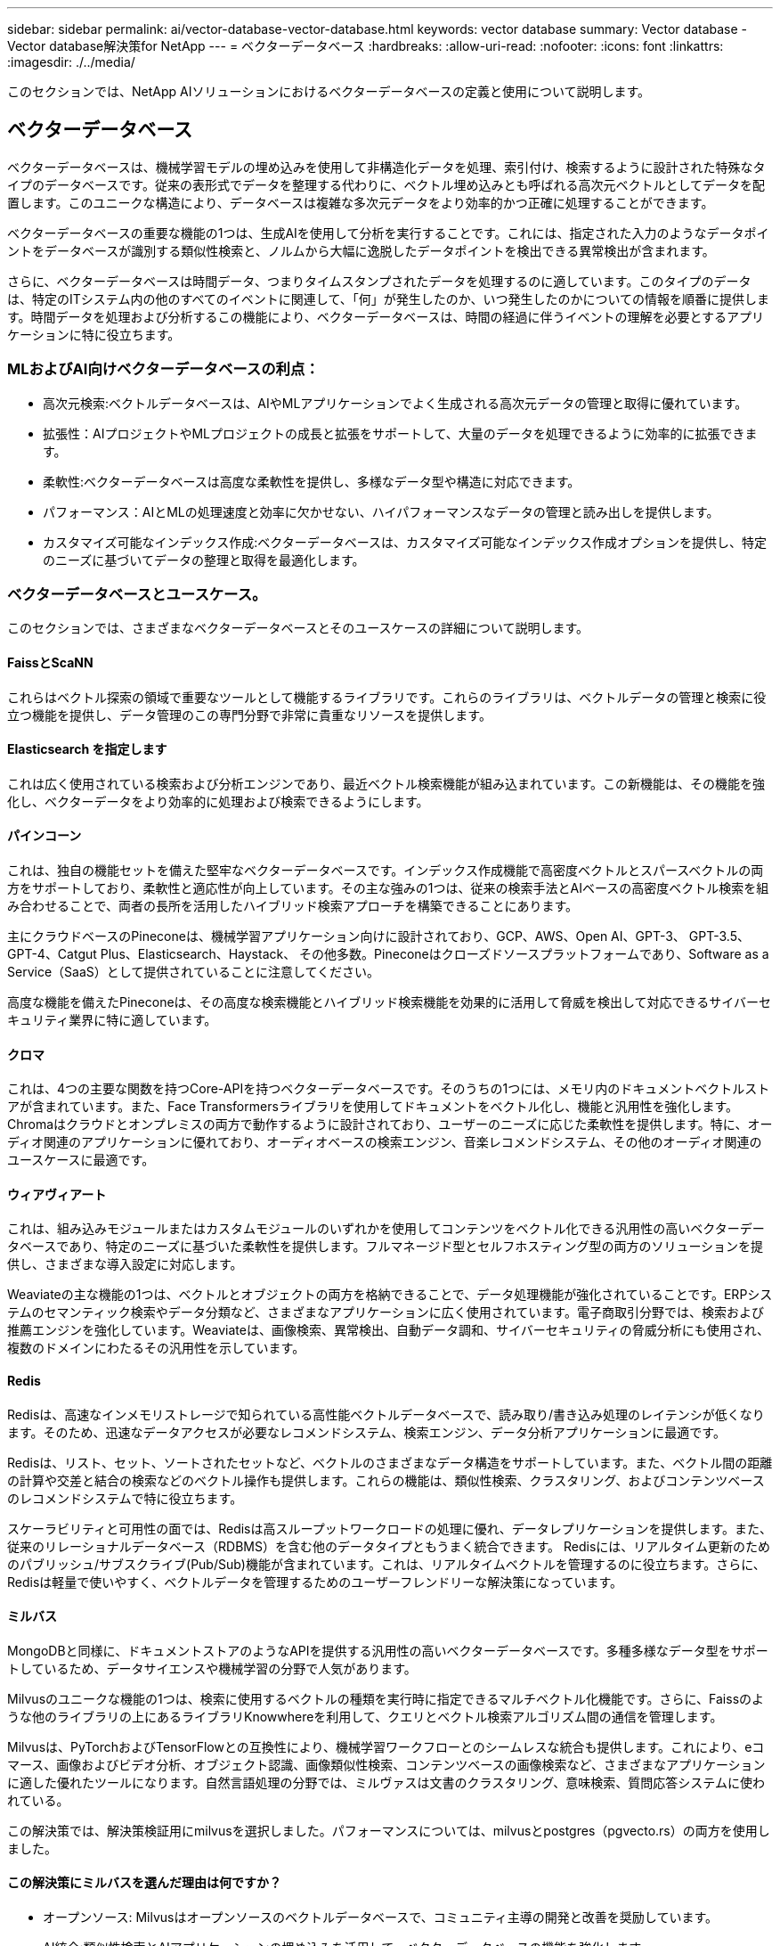 ---
sidebar: sidebar 
permalink: ai/vector-database-vector-database.html 
keywords: vector database 
summary: Vector database - Vector database解決策for NetApp 
---
= ベクターデータベース
:hardbreaks:
:allow-uri-read: 
:nofooter: 
:icons: font
:linkattrs: 
:imagesdir: ./../media/


[role="lead"]
このセクションでは、NetApp AIソリューションにおけるベクターデータベースの定義と使用について説明します。



== ベクターデータベース

ベクターデータベースは、機械学習モデルの埋め込みを使用して非構造化データを処理、索引付け、検索するように設計された特殊なタイプのデータベースです。従来の表形式でデータを整理する代わりに、ベクトル埋め込みとも呼ばれる高次元ベクトルとしてデータを配置します。このユニークな構造により、データベースは複雑な多次元データをより効率的かつ正確に処理することができます。

ベクターデータベースの重要な機能の1つは、生成AIを使用して分析を実行することです。これには、指定された入力のようなデータポイントをデータベースが識別する類似性検索と、ノルムから大幅に逸脱したデータポイントを検出できる異常検出が含まれます。

さらに、ベクターデータベースは時間データ、つまりタイムスタンプされたデータを処理するのに適しています。このタイプのデータは、特定のITシステム内の他のすべてのイベントに関連して、「何」が発生したのか、いつ発生したのかについての情報を順番に提供します。時間データを処理および分析するこの機能により、ベクターデータベースは、時間の経過に伴うイベントの理解を必要とするアプリケーションに特に役立ちます。



=== MLおよびAI向けベクターデータベースの利点：

* 高次元検索:ベクトルデータベースは、AIやMLアプリケーションでよく生成される高次元データの管理と取得に優れています。
* 拡張性：AIプロジェクトやMLプロジェクトの成長と拡張をサポートして、大量のデータを処理できるように効率的に拡張できます。
* 柔軟性:ベクターデータベースは高度な柔軟性を提供し、多様なデータ型や構造に対応できます。
* パフォーマンス：AIとMLの処理速度と効率に欠かせない、ハイパフォーマンスなデータの管理と読み出しを提供します。
* カスタマイズ可能なインデックス作成:ベクターデータベースは、カスタマイズ可能なインデックス作成オプションを提供し、特定のニーズに基づいてデータの整理と取得を最適化します。




=== ベクターデータベースとユースケース。

このセクションでは、さまざまなベクターデータベースとそのユースケースの詳細について説明します。



==== FaissとScaNN

これらはベクトル探索の領域で重要なツールとして機能するライブラリです。これらのライブラリは、ベクトルデータの管理と検索に役立つ機能を提供し、データ管理のこの専門分野で非常に貴重なリソースを提供します。



==== Elasticsearch を指定します

これは広く使用されている検索および分析エンジンであり、最近ベクトル検索機能が組み込まれています。この新機能は、その機能を強化し、ベクターデータをより効率的に処理および検索できるようにします。



==== パインコーン

これは、独自の機能セットを備えた堅牢なベクターデータベースです。インデックス作成機能で高密度ベクトルとスパースベクトルの両方をサポートしており、柔軟性と適応性が向上しています。その主な強みの1つは、従来の検索手法とAIベースの高密度ベクトル検索を組み合わせることで、両者の長所を活用したハイブリッド検索アプローチを構築できることにあります。

主にクラウドベースのPineconeは、機械学習アプリケーション向けに設計されており、GCP、AWS、Open AI、GPT-3、 GPT-3.5、GPT-4、Catgut Plus、Elasticsearch、Haystack、 その他多数。Pineconeはクローズドソースプラットフォームであり、Software as a Service（SaaS）として提供されていることに注意してください。

高度な機能を備えたPineconeは、その高度な検索機能とハイブリッド検索機能を効果的に活用して脅威を検出して対応できるサイバーセキュリティ業界に特に適しています。



==== クロマ

これは、4つの主要な関数を持つCore-APIを持つベクターデータベースです。そのうちの1つには、メモリ内のドキュメントベクトルストアが含まれています。また、Face Transformersライブラリを使用してドキュメントをベクトル化し、機能と汎用性を強化します。
Chromaはクラウドとオンプレミスの両方で動作するように設計されており、ユーザーのニーズに応じた柔軟性を提供します。特に、オーディオ関連のアプリケーションに優れており、オーディオベースの検索エンジン、音楽レコメンドシステム、その他のオーディオ関連のユースケースに最適です。



==== ウィアヴィアート

これは、組み込みモジュールまたはカスタムモジュールのいずれかを使用してコンテンツをベクトル化できる汎用性の高いベクターデータベースであり、特定のニーズに基づいた柔軟性を提供します。フルマネージド型とセルフホスティング型の両方のソリューションを提供し、さまざまな導入設定に対応します。

Weaviateの主な機能の1つは、ベクトルとオブジェクトの両方を格納できることで、データ処理機能が強化されていることです。ERPシステムのセマンティック検索やデータ分類など、さまざまなアプリケーションに広く使用されています。電子商取引分野では、検索および推薦エンジンを強化しています。Weaviateは、画像検索、異常検出、自動データ調和、サイバーセキュリティの脅威分析にも使用され、複数のドメインにわたるその汎用性を示しています。



==== Redis

Redisは、高速なインメモリストレージで知られている高性能ベクトルデータベースで、読み取り/書き込み処理のレイテンシが低くなります。そのため、迅速なデータアクセスが必要なレコメンドシステム、検索エンジン、データ分析アプリケーションに最適です。

Redisは、リスト、セット、ソートされたセットなど、ベクトルのさまざまなデータ構造をサポートしています。また、ベクトル間の距離の計算や交差と結合の検索などのベクトル操作も提供します。これらの機能は、類似性検索、クラスタリング、およびコンテンツベースのレコメンドシステムで特に役立ちます。

スケーラビリティと可用性の面では、Redisは高スループットワークロードの処理に優れ、データレプリケーションを提供します。また、従来のリレーショナルデータベース（RDBMS）を含む他のデータタイプともうまく統合できます。
Redisには、リアルタイム更新のためのパブリッシュ/サブスクライブ(Pub/Sub)機能が含まれています。これは、リアルタイムベクトルを管理するのに役立ちます。さらに、Redisは軽量で使いやすく、ベクトルデータを管理するためのユーザーフレンドリーな解決策になっています。



==== ミルバス

MongoDBと同様に、ドキュメントストアのようなAPIを提供する汎用性の高いベクターデータベースです。多種多様なデータ型をサポートしているため、データサイエンスや機械学習の分野で人気があります。

Milvusのユニークな機能の1つは、検索に使用するベクトルの種類を実行時に指定できるマルチベクトル化機能です。さらに、Faissのような他のライブラリの上にあるライブラリKnowwhereを利用して、クエリとベクトル検索アルゴリズム間の通信を管理します。

Milvusは、PyTorchおよびTensorFlowとの互換性により、機械学習ワークフローとのシームレスな統合も提供します。これにより、eコマース、画像およびビデオ分析、オブジェクト認識、画像類似性検索、コンテンツベースの画像検索など、さまざまなアプリケーションに適した優れたツールになります。自然言語処理の分野では、ミルヴァスは文書のクラスタリング、意味検索、質問応答システムに使われている。

この解決策では、解決策検証用にmilvusを選択しました。パフォーマンスについては、milvusとpostgres（pgvecto.rs）の両方を使用しました。



==== この解決策にミルバスを選んだ理由は何ですか？

* オープンソース: Milvusはオープンソースのベクトルデータベースで、コミュニティ主導の開発と改善を奨励しています。
* AI統合:類似性検索とAIアプリケーションの埋め込みを活用して、ベクターデータベースの機能を強化します。
* 大量処理：Milvusには、ディープニューラルネットワーク（DNN）モデルと機械学習（ML）モデルによって生成された10億個以上の埋め込みベクトルを保存、インデックス化、管理する能力があります。
* ユーザーフレンドリー:使いやすく、セットアップは1分未満で完了します。Milvusは、さまざまなプログラミング言語用のSDKも提供しています。
* スピード:一部の代替製品に比べて最大10倍の高速な読み出し速度を提供します。
* スケーラビリティと可用性: Milvusは拡張性に優れており、必要に応じてスケールアップとスケールアウトのオプションがあります。
* 豊富な機能:さまざまなデータ型、属性フィルタリング、ユーザー定義関数(UDF)のサポート、設定可能な整合性レベル、移動時間をサポートし、さまざまなアプリケーションに対応する汎用性の高いツールです。




==== Milvusアーキテクチャの概要

image:milvus_architecture_with_netapp.png[""]

このセクションでは、Milvusアーキテクチャで使用されるより高いレバーコンポーネントとサービスを提供します。
*アクセス層–ステートレスプロキシのグループで構成され、システムおよびエンドポイントの最前面層として機能します。
*コーディネータサービス–作業者ノードにタスクを割り当て、システムの頭脳として機能します。ルートコード、データコード、クエリコードの3つのコーディネータタイプがあります。
*ワーカーノード:コーディネータサービスの指示に従い、ユーザートリガー型DML/DDLを実行commands.itには、クエリノード、データノード、インデックスノードの3種類のワーカーノードがあります。
*ストレージ：データの永続性を管理します。メタストレージ、ログブローカー、オブジェクトストレージで構成されます。ONTAPやStorageGRIDなどのNetAppストレージは、顧客データとベクターデータベースデータの両方について、オブジェクトストレージとファイルベースストレージをMilvusに提供します。
